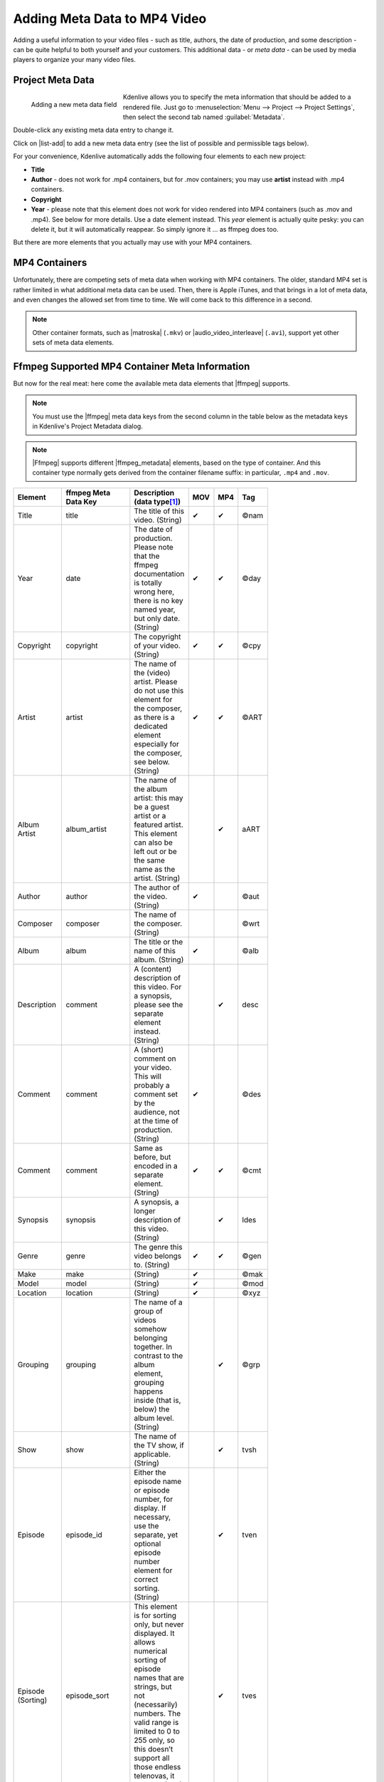 .. meta::
   :description: Kdenlive Tips & Tricks - How to Add Meta Data to MP4 Video
   :keywords: KDE, Kdenlive, tips, tricks, tips & tricks, adding meta data, documentation, user manual, video editor, open source, free, learn, easy

.. metadata-placeholder

   :authors: - TheDiveO
             - Eugen Mohr
             - Bernd Jordan (https://discuss.kde.org/u/berndmj)
             
   :license: Creative Commons License SA 4.0


.. |ffmpeg| raw:: html

   <a href="https://ffmpeg.org" target="_blank">ffmpeg</a>

.. |ffmpeg_metadata| raw:: html

  <a href="https://ffmpeg.org/doxygen/trunk/group__metadata__api.html" target="_blank">meta data</a>

.. |matroska| raw:: html

  <a href="https://en.wikipedia.org/wiki/Matroska" target="_blank">Matroska</a>

.. |audio_video_interleave| raw:: html

  <a href="https://en.wikipedia.org/wiki/Audio_Video_Interleave" target="_blank">Audio Video Interleave</a>


Adding Meta Data to MP4 Video
=============================

Adding a useful information to your video files - such as title, authors, the date of production, and some description - can be quite helpful to both yourself and your customers. This additional data - or *meta data* - can be used by media players to organize your many video files.

Project Meta Data
-----------------

.. figure:: /images/tips_and_tricks/kdenlive2308_meta_data.webp
   :align: left
   :alt: kdenlive2308_meta_data.webp
   :width: 350px

   Adding a new meta data field

Kdenlive allows you to specify the meta information that should be added to a rendered file. Just go to :menuselection:`Menu --> Project --> Project Settings`, then select the second tab named :guilabel:`Metadata`.

Double-click any existing meta data entry to change it.

Click on |list-add| to add a new meta data entry (see the list of possible and permissible tags below).

.. rst-class:: clear-both

For your convenience, Kdenlive automatically adds the following four elements to each new project:

- **Title**
- **Author** - does not work for .mp4 containers, but for .mov containers; you may use **artist** instead with .mp4 containers.
- **Copyright**
- **Year** - please note that this element does not work for video rendered into MP4 containers (such as .mov and .mp4). See below for more details. Use a date element instead. This *year* element is actually quite pesky: you can delete it, but it will automatically reappear. So simply ignore it … as ffmpeg does too.

But there are more elements that you actually may use with your MP4 containers.
 

MP4 Containers
--------------

Unfortunately, there are competing sets of meta data when working with MP4 containers. The older, standard MP4 set is rather limited in what additional meta data can be used. Then, there is Apple iTunes, and that brings in a lot of meta data, and even changes the allowed set from time to time. We will come back to this difference in a second.

.. Unfortunately, information about what meta data can be used in which situation is rather scarce, sometimes outdated, and sometimes plainly wrong. Of course, this may also apply to this Toolbox article, but I’ve taken much effort to cross-check things in real life. As Kdenlive uses `ffmpeg <https://www.ffmpeg.org/>`_ for encoding, one would think that there’s plenty of information - unfortunately, it’s not, and the scarce information is sometimes plainly wrong. At some point, I’ve resorted to reading the source code in order to find out which so-called MP4 atoms actually are supported and through which element names (the magic happens inside `mov_write_ilst_tag()` in `moveenc.c <https://github.com/FFmpeg/FFmpeg/blob/5a8b41b4a76fc6586ff6afff78e5f0aa7b25068a/libavformat/movenc.c#L2996>`__). Luckily, you don’t need to dive into the source anymore.

.. note:: Other container formats, such as |matroska| (``.mkv``) or |audio_video_interleave| (``.avi``), support yet other sets of meta data elements.

Ffmpeg Supported MP4 Container Meta Information
-----------------------------------------------

But now for the real meat: here come the available meta data elements that |ffmpeg| supports.

.. note:: You must use the |ffmpeg| meta data keys from the second column in the table below as the metadata keys in Kdenlive's Project Metadata dialog.

.. note:: |Ffmpeg| supports different |ffmpeg_metadata| elements, based on the type of container. And this container type normally gets derived from the container filename suffix: in particular, ``.mp4`` and ``.mov``.

.. list-table::
  :header-rows: 1
  :width: 100
  :widths: 10 10 50 10 10 10
  :class: table-wrap

  * - Element
    - ffmpeg Meta Data Key
    - Description (data type\ [1]_\ )
    - MOV
    - MP4
    - Tag
  * - Title
    - title
    - The title of this video. (String)
    - ✔
    - ✔
    - ©nam
  * - Year
    - date
    - The date of production. Please note that the ffmpeg documentation is totally wrong here, there is no key named year, but only date. (String)
    - ✔
    - ✔
    - ©day
  * - Copyright
    - copyright
    - The copyright of your video. (String)
    - ✔
    - ✔
    - ©cpy
  * - Artist
    - artist
    - The name of the (video) artist. Please do not use this element for the composer, as there is a dedicated element especially for the composer, see below. (String)
    - ✔
    - ✔
    - ©ART
  * - Album Artist
    - album_artist
    - The name of the album artist: this may be a guest artist or a featured artist. This element can also be left out or be the same name as the artist. (String)
    - 
    - ✔
    - aART
  * - Author
    - author
    - The author of the video. (String)
    - ✔
    - 
    - ©aut
  * - Composer
    - composer
    - The name of the composer. (String)
    - 
    - 
    - ©wrt
  * - Album
    - album
    - The title or the name of this album. (String)
    - ✔
    - 
    - ©alb
  * - Description
    - comment
    - A (content) description of this video. For a synopsis, please see the separate element instead. (String)
    - 
    - ✔
    - desc
  * - Comment
    - comment
    - A (short) comment on your video. This will probably a comment set by the audience, not at the time of production. (String)
    - ✔
    - 
    - ©des
  * - Comment
    - comment
    - Same as before, but encoded in a separate element. (String)
    - ✔
    - ✔
    - ©cmt
  * - Synopsis
    - synopsis
    - A synopsis, a longer description of this video. (String)
    - 
    - ✔
    - ldes
  * - Genre
    - genre
    - The genre this video belongs to. (String)
    - ✔
    - ✔
    - ©gen
  * - Make
    - make
    - (String)
    - ✔
    - 
    - ©mak
  * - Model
    - model
    - (String)
    - ✔
    - 
    - ©mod
  * - Location
    - location
    - (String)
    - ✔
    - 
    - ©xyz
  * - Grouping
    - grouping 
    - The name of a group of videos somehow belonging together. In contrast to the album element, grouping happens inside (that is, below) the album level. (String)
    - 
    - ✔ 
    - ©grp
  * - Show
    - show
    - The name of the TV show, if applicable. (String)
    -
    - ✔
    - tvsh
  * - Episode
    - episode_id
    - Either the episode name or episode number, for display. If necessary, use the separate, yet optional episode number element for correct sorting. (String)
    -
    - ✔
    - tven
  * - Episode (Sorting)
    - episode_sort
    - This element is for sorting only, but never displayed. It allows numerical sorting of episode names that are strings, but not (necessarily) numbers. The valid range is limited to 0 to 255 only, so this doesn’t support all those endless telenovas, it seems… (Int8)
    -
    - ✔
    - tves
  * - Season
    - season_number
    - The season number, in the range of 0 to 255 only. (Int8)
    -
    - ✔
    - tvsn
  * - Lyrics
    - lyrics
    - Optional lyrics for badly sung sing-along… (String)
    -
    - ✔
    - ©lyr
  * - Compilation
    - compilation
    - If 1, then this video file is part of a compilation. 0 otherwise. (Int8)
    -
    - ✔
    - cpil
  * - Network
    - network
    - (String)
    -
    - ✔
    - tvnn
  * - Media Type
    - media_type
    - (Int8)
    -
    - ✔
    - stik
  * - HD Video
    - hd_video
    - (Int8)
    -
    - ✔
    - hdvd
  * - Gapless Playback
    - gapless_playback
    - (Int8)
    -
    - ✔
    - pgap
  * - Encoding Tool
    - encoder
    - Not available to us users, as it gets automatically set by ffmpeg itself; this is set to the libavformat version string. 	
    - ✔
    -
    - ©swr
  * - Encoding Tool
    - encoding_tool
    - Not available to us users, as it gets automatically set by ffmpeg itself; this is set to the libavformat version string. 	
    -
    - ✔
    - ©too



.. rubric:: Notes

.. |atomic_parsley| raw:: html

   <a href="https://sourceforge.net/p/atomicparsley/wiki/Home/" target="_blank">AtomicParsley</a>

.. |moveenc| raw:: html

   <a href="https://github.com/FFmpeg/FFmpeg/blob/5a8b41b4a76fc6586ff6afff78e5f0aa7b25068a/libavformat/movenc.c#L2996" target="_blank">moveenc.c</a>

.. |howto_id3| raw:: html

  <a href="https://jmesb.com/how_to/create_id3_tags_using_ffmpeg" target="_blank">How To: Create/Write ID3 tags using ffmpeg</a>

.. |howto_dump| raw:: html

  <a href="https://jmesb.com/how_to/dump_and_load_metadata_with_ffmpeg" target="_blank">How To: Dump and Load metadata with ffmpeg</a>

.. |ffmpeg_meta_data| raw:: html

  <a href="https://wiki.multimedia.cx/index.php?title=FFmpeg_Metadata" target="_blank">FFmpeg Metadata</a>

.. |kdenlive_org| raw:: html
   
   <a href="https://kdenlive.org/en/project/adding-meta-data-to-mp4-video/" target="_blank">kdenlive.org</a>

.. |multimediawiki| raw:: html

  <a href="https://wiki.multimedia.cx/index.php?title=Main_Page" target="_blank">MultimediaWiki</a>


* There is no way to add cover art or DVD art to MP4 containers through |ffmpeg|, and in consequence, in Kdenlive. Instead, you need to resort to other video container tagging tools, such as |atomic_parsley|.

* Kdenlive leverages ffmpeg for encoding, so if ffmpeg does not support certain atoms there is no way for Kdenlive to get it into the rendered output file.

**Further Reading**
  The following references give some more background information on |ffmpeg| and meta data in .mov/.mp4 containers.

  1. First, and foremost, the ffmpeg source code for reference, and |moveenc| in particular.

     a) ``mov_write_ilst_tag()`` is responsible to write the iTunes-compatible tags for .mp4 containers
     b) ``mov_write_udta_tag()`` write the MPEG-standard tags instead, when using a .mov container

  2. |howto_id3| by Jon Hall. This article finally got the author on the right track. However, beware of a few incorrect ffmpeg keys in Jon's table (such as the TIT3 key, which the author thinks is not correct); these may be due to later changes in ffmpeg (or whatever). In the end, since some of Jon's keys didn't work, the author went for the ffmpeg source code which is the authoritative source, of course. Nevertheless, the author is very thankful to Jon who is some of the rare really good sources with good insight into the topic. Most other sources just tell you how to press some buttons on some application, but do not give you any clue as to what is actually going on behind the scenes.
  3. |howto_dump| by Jon Hall. Sheds more light on how to work with meta data when it comes to ffmpeg.
  4. |ffmpeg_meta_data| article from the |multimediawiki|.

**Sources**
  The original text was submitted by user *TheDiveO* to the now defunct kdenlive.org blog. For this documentation it has been lifted from |kdenlive_org|, updated and adapted to match the overall style.

----

.. [1] The data types are (String)=string, (Int8)=integer (8-bit)
